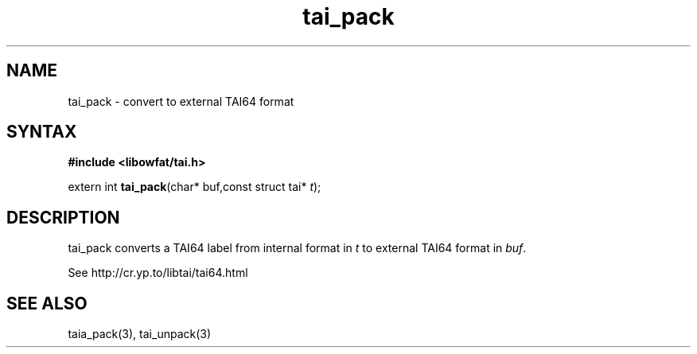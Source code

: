 .TH tai_pack 3
.SH NAME
tai_pack \- convert to external TAI64 format
.SH SYNTAX
.B #include <libowfat/tai.h>

extern int \fBtai_pack\fP(char* buf,const struct tai* \fIt\fR);
.SH DESCRIPTION
tai_pack converts a TAI64 label from internal format in \fIt\fR to external
TAI64 format in \fIbuf\fR.

See http://cr.yp.to/libtai/tai64.html
.SH "SEE ALSO"
taia_pack(3), tai_unpack(3)

